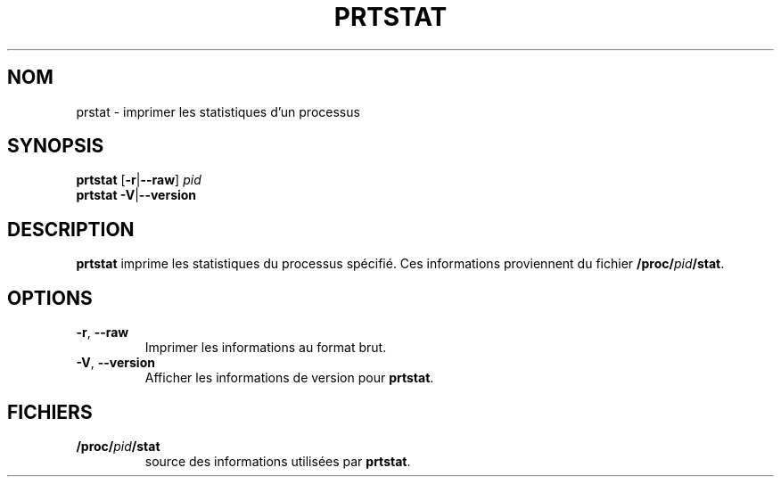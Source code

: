 .\"
.\" Copyright 2009-2020 Craig Small
.\"
.\" This program is free software; you can redistribute it and/or modify
.\" it under the terms of the GNU General Public License as published by
.\" the Free Software Foundation; either version 2 of the License, or
.\" (at your option) any later version.
.\"
.\"*******************************************************************
.\"
.\" This file was generated with po4a. Translate the source file.
.\"
.\"*******************************************************************
.TH PRTSTAT 1 "29 septembre 2020" psmisc "Commandes de l'utilisateur"
.SH NOM
prstat \- imprimer les statistiques d'un processus
.SH SYNOPSIS
.ad l
\fBprtstat\fP [\fB\-r\fP|\fB\-\-raw\fP] \fIpid\fP
.br
\fBprtstat\fP \fB\-V\fP|\fB\-\-version\fP
.ad b
.SH DESCRIPTION
\fBprtstat\fP imprime les statistiques du processus spécifié.  Ces informations
proviennent du fichier \fB/proc/\fP\fIpid\fP\fB/stat\fP.
.SH OPTIONS
.TP 
\fB\-r\fP,\fB\ \-\-raw\fP
Imprimer les informations au format brut.
.TP 
\fB\-V\fP, \fB\-\-version\fP
Afficher les informations de version pour \fBprtstat\fP.
.SH FICHIERS
.TP 
\fB/proc/\fP\fIpid\fP\fB/stat\fP
source des informations utilisées par \fBprtstat\fP.
